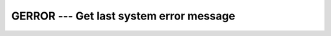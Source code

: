 ..
  Copyright 1988-2022 Free Software Foundation, Inc.
  This is part of the GCC manual.
  For copying conditions, see the copyright.rst file.

.. index:: GERROR, system, error handling

.. _gerror:

GERROR --- Get last system error message
****************************************

.. function:: GERROR(RESULT)

  Returns the system error message corresponding to the last system error.
  This resembles the functionality of ``strerror(3)`` in C.

  :param RESULT:
    Shall be of type ``CHARACTER`` and of default kind.

  Standard:
    GNU extension

  Class:
    Subroutine

  Syntax:
    .. code-block:: fortran

      CALL GERROR(RESULT)

  Example:
    .. code-block:: fortran

      PROGRAM test_gerror
        CHARACTER(len=100) :: msg
        CALL gerror(msg)
        WRITE(*,*) msg
      END PROGRAM

  See also:
    :ref:`IERRNO`,
    :ref:`PERROR`
